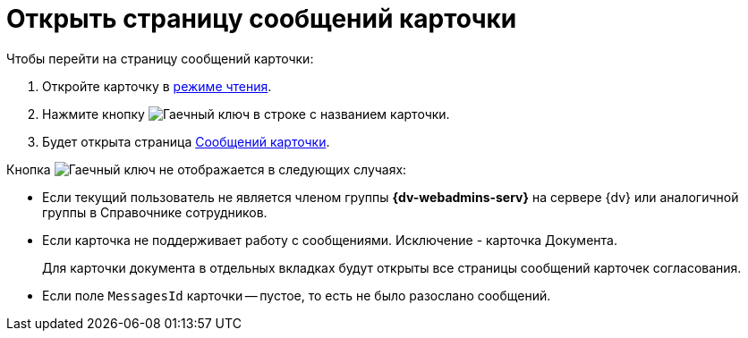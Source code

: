 = Открыть страницу сообщений карточки

.Чтобы перейти на страницу сообщений карточки:
. Откройте карточку в xref:cards-open-modes.adoc#read-mode[режиме чтения].
. Нажмите кнопку image:buttons/wrench.png[Гаечный ключ] в строке с названием карточки.
. Будет открыта страница xref:mgmtconsole:user:msg-search.adoc[Сообщений карточки].

.Кнопка image:buttons/wrench.png[Гаечный ключ] не отображается в следующих случаях:
* Если текущий пользователь не является членом группы *{dv-webadmins-serv}* на сервере {dv} или аналогичной группы в Справочнике сотрудников.
* Если карточка не поддерживает работу с сообщениями. Исключение - карточка Документа.
+
Для карточки документа в отдельных вкладках будут открыты все страницы сообщений карточек согласования.
+
* Если поле `MessagesId` карточки -- пустое, то есть не было разослано сообщений.
